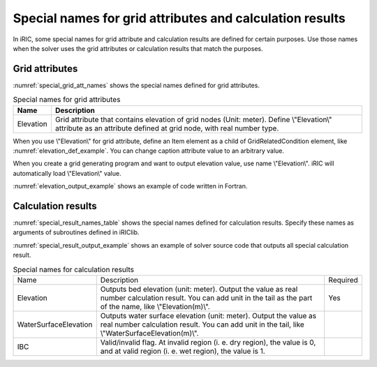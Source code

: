 .. _special_names:

Special names for grid attributes and calculation results
===========================================================

In iRIC, some special names for grid attribute and calculation results are defined
for certain purposes. Use those names when the solver uses the grid attributes or
calculation results that match the purposes.

Grid attributes
--------------------

:numref:`special_grid_att_names` shows the special names defined for grid attributes.

.. _special_grid_att_names:

.. list-table:: Special names for grid attributes
   :header-rows: 1

   * - Name
     - Description
   * - Elevation
     - Grid attribute that contains elevation of grid nodes (Unit: meter).
       Define \\"Elevation\\" attribute as an attribute defined at grid node,
       with real number type.

When you use \\"Elevation\\" for grid attribute, define an Item element
as a child of GridRelatedCondition element, like :numref:`elevation_def_example`.
You can change caption attribute value to an arbitrary value.


.. code-block:: xml
   :name: elevation_def_example
   :caption: Example of \\"Elevation\\" element definition
   
   <Item name="Elevation" caption="Elevation">
     <Definition position="node" valueType="real" default="max" />
   </Item>

When you create a grid generating program and want to output elevation value,
use name \\"Elevation\\". iRIC will automatically load \\"Elevation\\" value.

:numref:`elevation_output_example` shows an example of code written in Fortran.

.. code-block:: fortran
   :name: elevation_output_example
   :caption: Example of source code to output elevation value in grid generating program

   cg_iric_write_grid_real_node_f("Elevation", elevation, ier);

.. _special_result_names:

Calculation results
----------------------

:numref:`special_result_names_table` shows the special names defined for
calculation results. Specify these names as arguments of subroutines
defined in iRIClib.

:numref:`special_result_output_example` shows an example of solver source code
that outputs all special calculation result.

.. _special_result_names_table:

.. list-table:: Special names for calculation results

   * - Name
     - Description
     - Required
   * - Elevation
     - Outputs bed elevation (unit: meter). Output the value as real number calculation result. 
       You can add unit in the tail as the part of the name, like \\"Elevation(m)\\".
     - Yes
   * - WaterSurfaceElevation
     - Outputs water surface elevation (unit: meter). Output the value as real number
       calculation result. You can add unit in the tail, like \\"WaterSurfaceElevation(m)\\".
     - 
   * - IBC
     - Valid/invalid flag. At invalid region (i. e. dry region), the value is 0, and at valid region
       (i. e. wet region), the value is 1.
     - 

.. code-block:: fortran
   :name: special_result_output_example
   :caption: Example of source code to output calculation results with the special names

   call cg_iric_write_sol_real_f('Elevation(m)', elevation_values, ier)
   call cg_iric_write_sol_real_f('WaterSurfaceElevation(m)', surface_values, ier)
   call cg_iric_write_sol_integer_f('IBC', IBC_values, ier)

